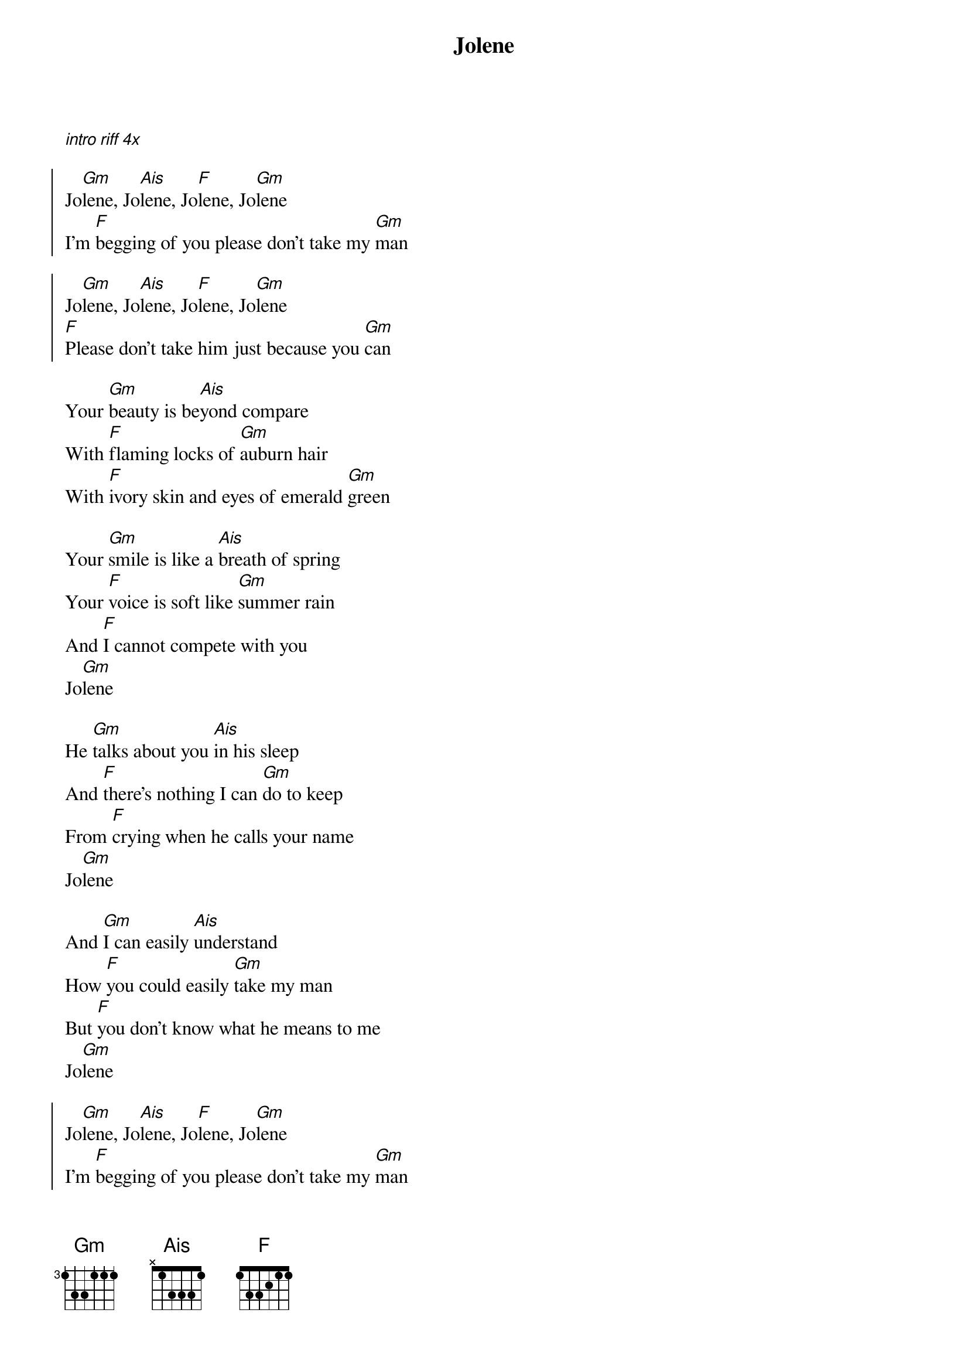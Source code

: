 {title: Jolene}

[*intro riff 4x]

{start_of_chorus}
Jo[Gm]lene, Jo[Ais]lene, Jo[F]lene, Jo[Gm]lene
I'm [F]begging of you please don't take my [Gm]man

Jo[Gm]lene, Jo[Ais]lene, Jo[F]lene, Jo[Gm]lene
[F]Please don't take him just because you [Gm]can
{end_of_chorus}

{start_of_verse}
Your [Gm]beauty is be[Ais]yond compare
With [F]flaming locks of [Gm]auburn hair
With [F]ivory skin and eyes of emerald [Gm]green

Your [Gm]smile is like a [Ais]breath of spring
Your [F]voice is soft like [Gm]summer rain
And [F]I cannot compete with you
Jo[Gm]lene
{end_of_verse}

{start_of_verse}
He [Gm]talks about you [Ais]in his sleep
And [F]there's nothing I can [Gm]do to keep
From [F]crying when he calls your name
Jo[Gm]lene

And [Gm]I can easily [Ais]understand
How [F]you could easily [Gm]take my man
But [F]you don't know what he means to me
Jo[Gm]lene
{end_of_verse}

{start_of_chorus}
Jo[Gm]lene, Jo[Ais]lene, Jo[F]lene, Jo[Gm]lene
I'm [F]begging of you please don't take my [Gm]man

Jo[Gm]lene, Jo[Ais]lene, Jo[F]lene, Jo[Gm]lene
[F]Please don't take him just because you [Gm]can
{end_of_chorus}

{start_of_verse}
You [Gm]could have your [Ais]choice of men
But [F]I could never [Gm]love again
[F]He's the only one for me
Jo[Gm]lene

I [Gm]had to have this [Ais]talk with you
My [F]happiness de[Gm]pends on you
And [F]whatever you decide to do
Jo[Gm]lene
{end_of_verse}

{start_of_chorus}
Jo[Gm]lene, Jo[Ais]lene, Jo[F]lene, Jo[Gm]lene
I'm [F]begging of you please don't take my [Gm]man

Jo[Gm]lene, Jo[Ais]lene, Jo[F]lene, Jo[Gm]lene
[F]Please don't take him even though you [Gm]can
{end_of_chorus}

[Gm]Jolene, Jolene